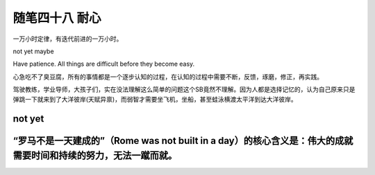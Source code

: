 ﻿随笔四十八 耐心
======================

一万小时定律，有迭代前进的一万小时。

not yet maybe

Have patience. All things are difficult before they become easy.

心急吃不了臭豆腐，所有的事情都是一个逐步认知的过程，在认知的过程中需要不断，反馈，琢磨，修正，再实践。

驾驶教练，学业导师，大孩子们，实在没法理解这么简单的问题这个SB竟然不理解。因为人都是选择记忆的，认为自己原来只是弹跳一下就来到了大洋彼岸(天赋异禀)，而弱智才需要坐飞机，坐船，甚至蛙泳横渡太平洋到达大洋彼岸。

not yet
-----------------------------------------------------------------------------------------------------

“罗马不是一天建成的”（Rome was not built in a day）的核心含义是：‌伟大的成就需要时间和持续的努力‌，无法一蹴而就。
-----------------------------------------------------------------------------------------------------
